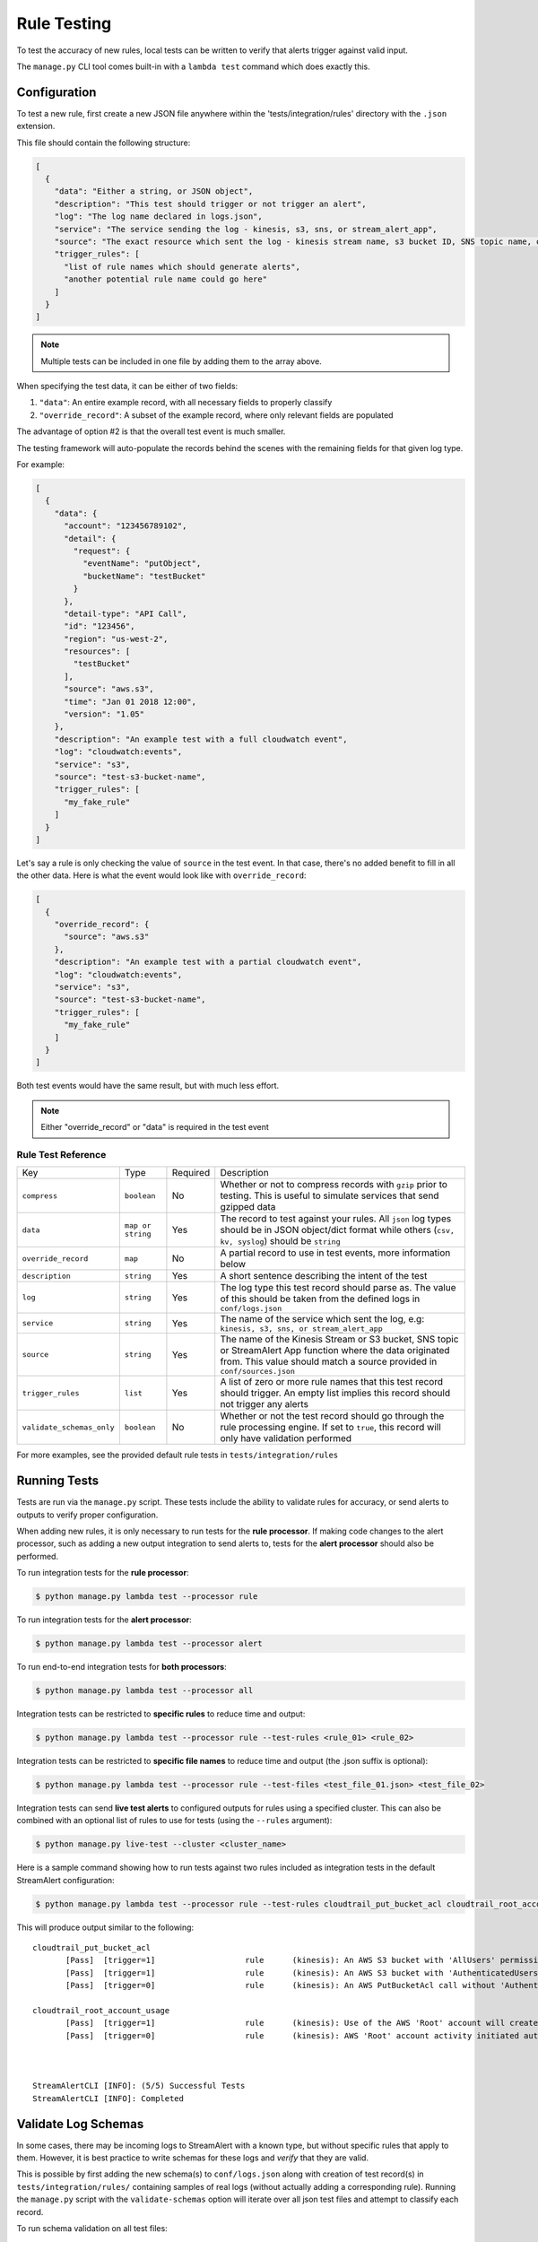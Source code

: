 Rule Testing
============

To test the accuracy of new rules, local tests can be written to verify that alerts trigger against valid input.

The ``manage.py`` CLI tool comes built-in with a ``lambda test`` command which does exactly this.

Configuration
~~~~~~~~~~~~~

To test a new rule, first create a new JSON file anywhere within the 'tests/integration/rules' directory with the ``.json`` extension.

This file should contain the following structure:

.. code-block:: json

  [
    {
      "data": "Either a string, or JSON object",
      "description": "This test should trigger or not trigger an alert",
      "log": "The log name declared in logs.json",
      "service": "The service sending the log - kinesis, s3, sns, or stream_alert_app",
      "source": "The exact resource which sent the log - kinesis stream name, s3 bucket ID, SNS topic name, or stream_alert_app_function name",
      "trigger_rules": [
        "list of rule names which should generate alerts",
        "another potential rule name could go here"
      ]
    }
  ]

.. note:: Multiple tests can be included in one file by adding them to the array above.

When specifying the test data, it can be either of two fields:

1. ``"data"``: An entire example record, with all necessary fields to properly classify
2. ``"override_record"``: A subset of the example record, where only relevant fields are populated

The advantage of option #2 is that the overall test event is much smaller.

The testing framework will auto-populate the records behind the scenes with the remaining fields for that given log type.

For example:

.. code-block:: json

  [
    {
      "data": {
        "account": "123456789102",
        "detail": {
          "request": {
            "eventName": "putObject",
            "bucketName": "testBucket"
          }
        },
        "detail-type": "API Call",
        "id": "123456",
        "region": "us-west-2",
        "resources": [
          "testBucket"
        ],
        "source": "aws.s3",
        "time": "Jan 01 2018 12:00",
        "version": "1.05"
      },
      "description": "An example test with a full cloudwatch event",
      "log": "cloudwatch:events",
      "service": "s3",
      "source": "test-s3-bucket-name",
      "trigger_rules": [
        "my_fake_rule"
      ]
    }
  ]

Let's say a rule is only checking the value of ``source`` in the test event.  In that case, there's no added benefit to fill in all the other data.  Here is what the event would look like with ``override_record``:

.. code-block:: json

  [
    {
      "override_record": {
        "source": "aws.s3"
      },
      "description": "An example test with a partial cloudwatch event",
      "log": "cloudwatch:events",
      "service": "s3",
      "source": "test-s3-bucket-name",
      "trigger_rules": [
        "my_fake_rule"
      ]
    }
  ]

Both test events would have the same result, but with much less effort.

.. note:: Either "override_record" or "data" is required in the test event

Rule Test Reference
-------------------

=========================  ====================  ========  ===========
Key                        Type                  Required  Description
-------------------------  --------------------  --------  -----------
``compress``               ``boolean``           No        Whether or not to compress records with ``gzip`` prior to testing. This is useful to simulate services that send gzipped data
``data``                   ``map or string``     Yes       The record to test against your rules.  All ``json`` log types should be in JSON object/dict format while others (``csv, kv, syslog``) should be ``string``
``override_record``        ``map``               No        A partial record to use in test events, more information below
``description``            ``string``            Yes       A short sentence describing the intent of the test
``log``                    ``string``            Yes       The log type this test record should parse as. The value of this should be taken from the defined logs in ``conf/logs.json``
``service``                ``string``            Yes       The name of the service which sent the log, e.g: ``kinesis, s3, sns, or stream_alert_app``
``source``                 ``string``            Yes       The name of the Kinesis Stream or S3 bucket, SNS topic or StreamAlert App function where the data originated from. This value should match a source provided in ``conf/sources.json``
``trigger_rules``          ``list``              Yes       A list of zero or more rule names that this test record should trigger. An empty list implies this record should not trigger any alerts
``validate_schemas_only``  ``boolean``           No        Whether or not the test record should go through the rule processing engine. If set to ``true``, this record will only have validation performed
=========================  ====================  ========  ===========

For more examples, see the provided default rule tests in ``tests/integration/rules``

Running Tests
~~~~~~~~~~~~~~

Tests are run via the ``manage.py`` script.  These tests include the ability to validate rules for
accuracy, or send alerts to outputs to verify proper configuration.

When adding new rules, it is only necessary to run tests for the **rule processor**. If making code changes to the alert
processor, such as adding a new output integration to send alerts to, tests for the **alert processor** should also be performed.

To run integration tests for the **rule processor**:

.. code-block:: bash

  $ python manage.py lambda test --processor rule

To run integration tests for the **alert processor**:

.. code-block:: bash

  $ python manage.py lambda test --processor alert

To run end-to-end integration tests for **both processors**:

.. code-block:: bash

  $ python manage.py lambda test --processor all

Integration tests can be restricted to **specific rules** to reduce time and output:

.. code-block:: bash

  $ python manage.py lambda test --processor rule --test-rules <rule_01> <rule_02>

Integration tests can be restricted to **specific file names** to reduce time and output (the .json suffix is optional):

.. code-block:: bash

  $ python manage.py lambda test --processor rule --test-files <test_file_01.json> <test_file_02>


Integration tests can send **live test alerts** to configured outputs for rules using a specified cluster.
This can also be combined with an optional list of rules to use for tests (using the ``--rules`` argument):

.. code-block:: bash

  $ python manage.py live-test --cluster <cluster_name>

Here is a sample command showing how to run tests against two rules included as integration tests in the default StreamAlert configuration:

.. code-block:: bash

  $ python manage.py lambda test --processor rule --test-rules cloudtrail_put_bucket_acl cloudtrail_root_account_usage

This will produce output similar to the following::

  cloudtrail_put_bucket_acl
         [Pass]  [trigger=1]                   rule      (kinesis): An AWS S3 bucket with 'AllUsers' permission(s) will create an alert.
         [Pass]  [trigger=1]                   rule      (kinesis): An AWS S3 bucket with 'AuthenticatedUsers' permission(s) will create an alert.
         [Pass]  [trigger=0]                   rule      (kinesis): An AWS PutBucketAcl call without 'AuthenticatedUsers' & 'AllUsers' will not create an alert.

  cloudtrail_root_account_usage
         [Pass]  [trigger=1]                   rule      (kinesis): Use of the AWS 'Root' account will create an alert.
         [Pass]  [trigger=0]                   rule      (kinesis): AWS 'Root' account activity initiated automatically by an AWS service on your behalf will not create an alert.



  StreamAlertCLI [INFO]: (5/5) Successful Tests
  StreamAlertCLI [INFO]: Completed

Validate Log Schemas
~~~~~~~~~~~~~~~~~~~~

In some cases, there may be incoming logs to StreamAlert with a known type, but without specific rules that apply to them.
However, it is best practice to write schemas for these logs and *verify* that they are valid.

This is possible by first adding the new schema(s) to ``conf/logs.json`` along with creation of test record(s) in ``tests/integration/rules/``
containing samples of real logs (without actually adding a corresponding rule). Running the ``manage.py`` script with the ``validate-schemas``
option will iterate over all json test files and attempt to classify each record.

To run schema validation on all test files:

.. code-block:: bash

  $ python manage.py validate-schemas


To run schema validation on a specific test file within ``tests/integration/rules/``:

.. code-block:: bash

  $ python manage.py validate-schemas --test-files <test_rule_file.json>

Or:

.. code-block:: bash

  $ python manage.py validate-schemas --test-files <test_rule_file>


Schema validation on two valid test files:

.. code-block:: bash

  $ python manage.py validate-schemas --test-files cloudtrail_critical_api_calls cloudtrail_put_bucket_acl.json

This will produce output similar to the following::

  cloudtrail_critical_api_calls
         [Pass]  [log='cloudtrail:events']     validation  (s3): Deleting an AWS subnet (DeleteSubnet) will create an alert.
         [Pass]  [log='cloudtrail:events']     validation  (s3): Deleting an AWS VPC (DeleteVpc) will create an alert.
         [Pass]  [log='cloudtrail:events']     validation  (s3): Updating an AWS CloudTrail trail (UpdateTrail) will create an alert.
         [Pass]  [log='cloudtrail:events']     validation  (s3): Suspending the recording of AWS API calls and log file delivery for a trail will create an alert.
         [Pass]  [log='cloudtrail:events']     validation  (s3): Deleting a database cluster (DeleteDBCluster) will create an alert.
         [Pass]  [log='cloudtrail:events']     validation  (s3): Suspending recording of resource changes through AWS Config (StopConfigurationRecorder) will create an alert.
         [Pass]  [log='cloudtrail:events']     validation  (s3): Deleting AWS network flow logs (DeleteFlowLogs) will create an alert.
         [Pass]  [log='cloudtrail:events']     validation  (s3): Describing AWS network flog logs will not create an alert.

  cloudtrail_put_bucket_acl
         [Pass]  [log='cloudwatch:events']     validation  (kinesis): An AWS S3 bucket with 'AllUsers' permission(s) will create an alert.
         [Pass]  [log='cloudwatch:events']     validation  (kinesis): An AWS S3 bucket with 'AuthenticatedUsers' permission(s) will create an alert.
         [Pass]  [log='cloudwatch:events']     validation  (kinesis): An AWS PutBucketAcl call without 'AuthenticatedUsers' & 'AllUsers' will not create an alert.


   StreamAlertCLI [INFO]: (11/11) Successful Tests
   StreamAlertCLI [INFO]: Completed


Schema validation failure on a test file containing one valid record and one invalid record:

.. code-block:: bash

  $ python manage.py validate-schemas --test-files cloudtrail_put_object_acl.json


This will produce output similar to the following::

  cloudtrail_put_object_acl
         [Pass]  [log='cloudtrail:events']     validation  (s3): CloudTrail - PutObjectAcl - True Positive
         [Fail]  [log='unknown']               validation  (s3): CloudTrail - PutObjectAcl - False Positive


  StreamAlertCLI [INFO]: (1/2) Successful Tests
  StreamAlertCLI [ERROR]: (1/2) Failures
  StreamAlertCLI [ERROR]: (1/1) [cloudtrail_put_object_acl] Data is invalid due to missing key(s) in test record: 'eventVersion'. Rule: 'cloudtrail_put_object_acl'. Description: 'CloudTrail - PutObjectAcl - False Positive'

  Helpers
  ~~~~~~~

  It's occasionally necessary to dynamically fill in values in our test data.  This could be due to time-based rules which utilize the ``last_hour`` `rule helper <rules.html#helpers>`_.  In order to test in these scenarios, a testing helper can be used.

  Helpers Functions
  -----------------

  ``last_hour``: Generates a unix epoch time within the last hour (ex: ``1489105783``).

  Usage
  -----

  To use these helpers in rule testing, replace a specific log field value with the following::

    "<helper:helper_name_goes_here>"

  For example, to replace a time based field with ``last_hour``:

  .. code-block:: json

    {
      "records": [
        {
          "data": {
            "host": "app01.prod.mydomain.net",
            "time": "<helper:last_hour>"
          },
          "description": "example usage of helpers",
          "log": "host_time_log",
          "service": "kinesis",
          "source": "my_demo_kinesis_stream",
          "trigger_rules": [
            "last_hour_rule_name"
          ]
        }
      ]
    }
